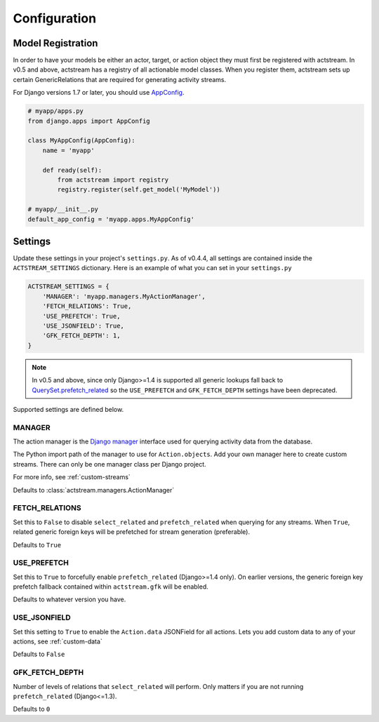 Configuration
=============


Model Registration
------------------

In order to have your models be either an actor, target, or action object they must first be registered with actstream.
In v0.5 and above, actstream has a registry of all actionable model classes.
When you register them, actstream sets up certain GenericRelations that are required for generating activity streams.

For Django versions 1.7 or later, you should use `AppConfig <https://docs.djangoproject.com/en/dev/ref/applications/#configuring-applications>`_.

.. code-block:: python

    # myapp/apps.py
    from django.apps import AppConfig

    class MyAppConfig(AppConfig):
        name = 'myapp'

        def ready(self):
            from actstream import registry
            registry.register(self.get_model('MyModel'))

    # myapp/__init__.py
    default_app_config = 'myapp.apps.MyAppConfig'


Settings
--------

Update these settings in your project's ``settings.py``.
As of v0.4.4, all settings are contained inside the ``ACTSTREAM_SETTINGS`` dictionary.
Here is an example of what you can set in your ``settings.py``

.. code-block:: python

    ACTSTREAM_SETTINGS = {
        'MANAGER': 'myapp.managers.MyActionManager',
        'FETCH_RELATIONS': True,
        'USE_PREFETCH': True,
        'USE_JSONFIELD': True,
        'GFK_FETCH_DEPTH': 1,
    }

.. note::

    In v0.5 and above, since only Django>=1.4 is supported all generic lookups fall back to `QuerySet.prefetch_related <https://docs.djangoproject.com/en/dev/ref/models/querysets/#django.db.models.query.QuerySet.prefetch_related>`_
    so the ``USE_PREFETCH`` and ``GFK_FETCH_DEPTH`` settings have been deprecated.


Supported settings are defined below.

.. _manager:

MANAGER
*******

The action manager is the `Django manager <https://docs.djangoproject.com/en/dev/topics/db/managers/>`_ interface used for querying activity data from the database.

The Python import path of the manager to use for ``Action.objects``.
Add your own manager here to create custom streams.
There can only be one manager class per Django project.

For more info, see :ref:`custom-streams`

Defaults to :class:`actstream.managers.ActionManager`

FETCH_RELATIONS
***************

Set this to ``False`` to disable ``select_related`` and ``prefetch_related`` when querying for any streams.
When ``True``, related generic foreign keys will be prefetched for stream generation (preferable).

Defaults to ``True``

USE_PREFETCH
************

.. deprecated:: 0.5

    This setting is no longer used (see note above).

Set this to ``True`` to forcefully enable ``prefetch_related`` (Django>=1.4 only).
On earlier versions, the generic foreign key prefetch fallback contained within ``actstream.gfk`` will be enabled.

Defaults to whatever version you have.

USE_JSONFIELD
*************

Set this setting to ``True`` to enable the ``Action.data`` JSONField for all actions.
Lets you add custom data to any of your actions, see :ref:`custom-data`

Defaults to ``False``


GFK_FETCH_DEPTH
***************

.. deprecated:: 0.5

    This setting is no longer used (see note above).

Number of levels of relations that ``select_related`` will perform.
Only matters if you are not running ``prefetch_related`` (Django<=1.3).

Defaults to ``0``
